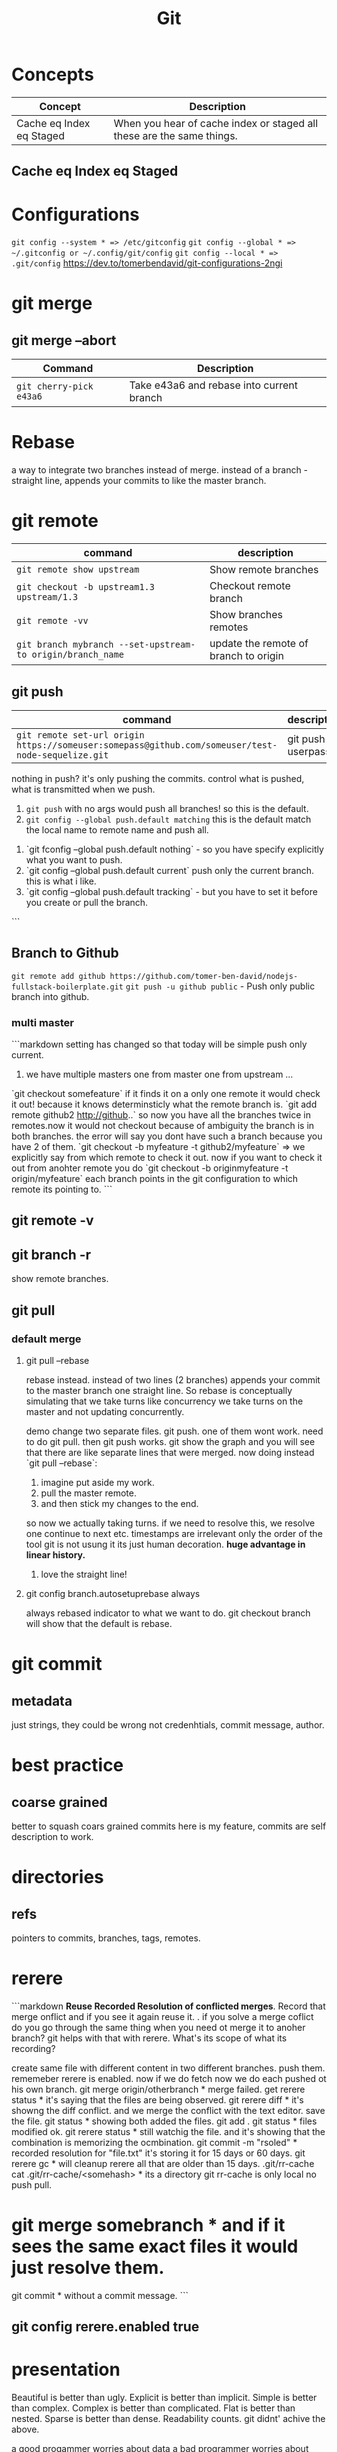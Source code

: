 #+TITLE: Git
#+TODO: TODO(t) | IPRG(i) | DONE(d)
#+STARTUP: inlineimages


* Concepts

|--------------------------+-----------------------------------------------------------------------|
| Concept                  | Description                                                           |
|--------------------------+-----------------------------------------------------------------------|
| Cache eq Index eq Staged | When you hear of cache index or staged all these are the same things. |
|--------------------------+-----------------------------------------------------------------------|

** Cache eq Index eq Staged
* Configurations
   ~git config --system * => /etc/gitconfig~
   ~git config --global * => ~/.gitconfig or ~/.config/git/config~
   ~git config --local * => .git/config~
   https://dev.to/tomerbendavid/git-configurations-2ngi
* git merge
** git merge --abort
 |-------------------------+-------------------------------------------|
 | Command                 | Description                               |
 |-------------------------+-------------------------------------------|
 | ~git cherry-pick e43a6~ | Take e43a6 and rebase into current branch |
 |-------------------------+-------------------------------------------|

* Rebase

a way to integrate two branches instead of merge. instead of a branch - straight line, appends your commits to like the master branch.

* git remote
|-----------------------------------------------------------+---------------------------------------|
| command                                                   | description                           |
|-----------------------------------------------------------+---------------------------------------|
| ~git remote show upstream~                                | Show remote branches                  |
| ~git checkout -b upstream1.3 upstream/1.3~                | Checkout remote branch                |
| ~git remote -vv~                                          | Show branches remotes                 |
| ~git branch mybranch --set-upstream-to origin/branch_name~ | update the remote of branch to origin |
|-----------------------------------------------------------+---------------------------------------|
** git push
|----------------------------------------------------------------------------------------------------+-------------------|
| command                                                                                            | description       |
|----------------------------------------------------------------------------------------------------+-------------------|
| ~git remote set-url origin https://someuser:somepass@github.com/someuser/test-node-sequelize.git~ | git push userpass |
|----------------------------------------------------------------------------------------------------+-------------------|

   nothing in push? it's only pushing the commits.  control what is pushed, what is transmitted when we push.
   1. ~git push~ with no args would push all branches!  so this is the default.
   1. ~git config --global push.default matching~  this is the default match the local name to remote name and push all.
1. `git fconfig --global push.default nothing` - so you have specify explicitly what you want to push.
1. `git config --global push.default current` push only the current branch.  this is what i like.
1. `git config --global push.default tracking` - but you have to set it before you create or pull the branch.
```
** Branch to Github
   ~git remote add github https://github.com/tomer-ben-david/nodejs-fullstack-boilerplate.git~
   ~git push -u github public~ - Push only public branch into github.

*** multi master

```markdown
setting has changed so that today will be simple push only current.
1. we have multiple masters one from master one from upstream ...
`git checkout somefeature` if it finds it on a only one remote it would check it out! because it knows determinsticly what the remote branch is.
`git add remote github2 http://github..` so now you have all the branches twice in remotes.now it would not checkout because of ambiguity the branch is in both branches.  the error will say you dont have such a branch because you have 2 of them.
`git checkout -b myfeature -t github2/myfeature` => we explicitly say from which remote to check it out.
now if you want to check it out from anohter remote you do
`git checkout -b originmyfeature -t origin/myfeature`
each branch points in the git configuration to which remote its pointing to.
```

** git remote -v

** git branch -r

show remote branches.

** git pull

*** default merge

**** git pull --rebase

rebase instead.  instead of two lines (2 branches) appends your commit to the master branch one straight line.  So rebase is conceptually simulating that we take turns like concurrency we take turns on the master and not updating concurrently.

demo change two separate files.  git push.  one of them wont work.  need to do git pull.  then git push works.
git show the graph and you will see that there are like separate lines that were merged.
now doing instead `git pull --rebase`:
1. imagine put aside my work.
2. pull the master remote.
3. and then stick my changes to the end.
so now we actually taking turns.  if we need to resolve this, we resolve one continue to next etc.
timestamps are irrelevant only the order of the tool git is not usung it its just human decoration.
**huge advantage in linear history.**

***** love the straight line!

**** git config branch.autosetuprebase always

always rebased indicator to what we want to do.
git checkout branch will show that the default is rebase.
* git commit

** metadata

just strings, they could be wrong not credenhtials, commit message, author.
* best practice

** coarse grained

better to squash coars grained commits here is my feature, commits are self description to work.
* directories

** refs

pointers to commits, branches, tags, remotes.
* rerere

```markdown
**Reuse Recorded Resolution of conflicted merges**.  Record that merge onflict and if you see it again reuse it.  . if you solve a merge coflict do you go through the same thing when you need ot merge it to anoher branch? git helps with that with rerere.  What's its scope of what its recording?

create same file with different content in two different branches. push them.  rememeber rerere is enabled.  now if we do fetch now we do each pushed ot his own branch.
git merge origin/otherbranch * merge failed.
get rerere status * it's saying that the files are being observed.
git rerere diff * it's showng the diff conflict. and we merge the conflict with the text editor. save the file.
git status * showing both added the files.
git add .
git status * files modified ok.
git rerere status * still watchig the file.  and it's showing that the combination is memorizing the ocmbination.
git commit -m "rsoled" * recorded resolution for "file.txt" it's storing it for 15 days or 60 days.
git rerere gc * will cleanup rerere all that are older than 15 days.
.git/rr-cache
cat .git/rr-cache/<somehash> * its a directory
git rr-cache is only local no push pull.
* git merge somebranch * and if it sees the same exact files it would just resolve them.
git commit * without a commit message.
```

** git config rerere.enabled true
* presentation

Beautiful is better than ugly.
Explicit is better than implicit.
Simple is better than complex.
Complex is better than complicated.
Flat is better than nested.
Sparse is better than dense.
Readability counts.
git didnt' achive the above.

a good progammer worries about data a bad programmer worries about code.

1. aspect technical
2. how to do brnching questions can be best practice its two kinds or political branching strategyt.

** kv store

*** treat it as data

```bash
cd .git/objects
find . -name -type f | wc -l

objects are: blogs, trees, commits, tag
```

**** objects

***** set key

```bash
echo 'test content' | git hash-object -w --stdin

if you set multiple times it will not delete the hash it will add new objects.
if you delete locally the file you can get it back each version by git cat-file the hashes.
```

****** echo 'test content' | git hash-object -w --stdin

***** get key

```bash
git cat-file -p d670460b4b4aece5915caf5c68d12f560a9fe3e4

tree fb1cf9738e80e62cacd7cac8e795afd38e5ce868
parent 0f9fc521c2593733c9413e0061e4586120e63393
author someuthor tsomemail 1519288832 +0200
committer someauthor somemail 1519288832 +0200

TMSCSSC-1828
```

**** tree

can contain subtrees. correlates objects to filenames.

***** filenames

***** group of files

***** like directory

***** git cat-file -p master^{tree}

print the latest commit of tree pointer to latest tree.

***** filename to object

****** git update-index --add new.txt

add file to index

****** git update-index --add --cacheinfo 100644 d670460b4b4aece5915caf5c68d12f560a9fe3e4 myfile.txt

add to index the object

****** git write-tree

✗ git write-tree
d936f53d6a3450e681f4d6948394c9a7d8396f42

create a new tree from our current index.
each such write-tree create a new snapshot so we have a new snapshot of our data.

****** git cat-file -p d936f53d6a3450e681f4d6948394c9a7d8396f42

print the tree that was written

***** subdirectory

or load subtree into index

****** read subtree into index

******* git read-tree --prefix=bak skfj0jlsjflskfjjsh

now bak is a subtree for the tree we read and added the tree.
each git

******* git write-tree

**** see all objects

***** find .git/objects -type f

note that we see both blobs trees and commits.

**** commit object

this is information about the commit this is how you spefcify the commit message it is a commit object. for demo we can now add commit messages to the other commits, AMAZINg we have just made commits without using any of the git commands.!

***** echo "commit message" | git commit-tree 92834928

here we add a comimt message to the tree with hash 928... and git will automatically add the author timestamp and email info to this commit tree hash.  you can view it with `git cat-file -p 92834...`

**** tag object

***** tagger

***** date

***** message

***** pointer

***** usage

usually points to a commit and not to a tree.

```bash
git update-ref refs/tags/v1.0 sjkdfhsofw * => lightweight tag.  reference never moves.
git tag -a v1.1 lasjflkajsfksj -m "test tag' *=> annotated tag, git creates a tag object and writes a reference to point to it.
cat .git/refs/tags/v1.1
slkajsflkajsfdklj
git cat-file -p alskdfjlaskfj * => will show that its a pointer to a commit. you can tag any git object doesnt have to be a commit.
```

**** remotes

***** refs/remotes

remotes are different from branches (refs/heads) in that they are read only  you never update a remote ref with commit command only git  this is the last known state pointer of the remote.

**** packfile

```markdown
1. update a fiile
1. commit
1. you will see a different hash.  we still have the previous hash.

so we are wasting space we have 2 blobs.  git can pack it from time to time so stored in the same object with the diff.

call git gc for initiating pack.
```

***** git gc

also when pushing to a remote then git performs gc.

***** pack-hash.idx

pack of the index, the current index content.

***** pack-hash.pack

pack of all the objects that were removed.

***** git verify-pack

in order to view the content of pack
`git verify-pack -v .git/objects/pack/pack-hash...idx

**** refspec

```bash
git remote add origin https://github.com/myuser/somethinggit

cat .git/config
[remote "origin"]
  url = https://github.com/myuser/somethinggit
  fetch = +refs/heads/*:refs/remotes/origin/* * => refspec <src>:<dest> so will take references from remote heads to local dir to refs/remotes/origin

+ * => update the reference even if it isn't a fast forward.

you can access log of remote branch using local target of the refspec like this: all the below are equivalent.  git expands all of them to refs/remotes/origin/master

git log origin/master
git log remotes/origin/master
git log refs/remotes/origin/master
```

*** references

instead of remembering keys, let's have references to some special keys, like the HEAD whcih simply points to a sha1 key

**** master

create a reference to latest commit:

```bash
echo 123oihskfh293 > .git/refs/heads/master
git log --pretty=oneline master
```

and to more safely update a ref: `git update-ref refs/heads/test cacacaj83`

**** branch

when you do `git branch mybranch` how does it know from where to branch? it's from the HEAD which points to the latest commit.

**** HEAD

HEAD is symbolic reference to the branch we are currently on it does not contain a SHA1 it's a pointer to a reference.
HEAD content: refs/heads/mybranch

***** @

Head is also known as "@" you can use @ whenever you need head

***** git checkout @{-1}

git checkout @ is HEAD then go to the last place (-1) of the HEAD meaning the last branch that HEAD pointed to.

*** maintenance recovery

if you do `git reset --hard skfjhskfdhj` and thus you go back and loose a commit you can do `git reflog;git log -g` and then `git checkout to an older commit`
* git log
  
** git log --oneline --decorate --graph --all
* ls-files

** git ls-files --stage

Show staged files.
* resources
** http://ohshitgit.com

** https://github.com/k88hudson/git-flight-rules
